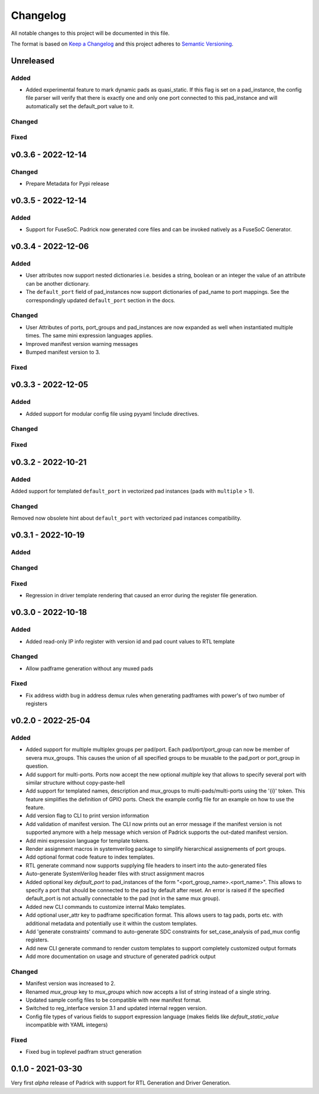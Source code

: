 =========
Changelog
=========

All notable changes to this project will be documented in this file.

The format is based on `Keep a Changelog <http://keepachangelog.com/en/1.0.0/>`_
and this project adheres to `Semantic Versioning <http://semver.org/spec/v2.0.0.html>`_.




Unreleased
==========

Added
-----
* Added experimental feature to mark dynamic pads as quasi_static. If this flag
  is set on a pad_instance, the config file parser will verify that there is
  exactly one and only one port connected to this pad_instance and will
  automatically set the default_port value to it.

Changed
-------

Fixed
-----


v0.3.6 - 2022-12-14
===================

Changed
-------
* Prepare Metadata for Pypi release


v0.3.5 - 2022-12-14
===================

Added
-----
* Support for FuseSoC. Padrick now generated core files and can be invoked
  natively as a FuseSoC Generator.

v0.3.4 - 2022-12-06
===================

Added
-----
* User attributes now support nested dictionaries i.e. besides a string, boolean
  or an integer the value of an attribute can be another dictionary.
* The ``default_port`` field of pad_instances now support dictionaries of pad_name
  to port mappings. See the correspondingly updated ``default_port`` section in
  the docs.

Changed
-------
* User Attributes of ports, port_groups and pad_instances are now
  expanded as well when instantiated multiple times. The same mini
  expression languages applies.
* Improved manifest version warning messages
* Bumped manifest version to 3.

Fixed
-----


v0.3.3 - 2022-12-05
===================

Added
-----
* Added support for modular config file using pyyaml !include directives.

Changed
-------

Fixed
-----


v0.3.2 - 2022-10-21
===================

Added
-----
Added support for templated ``default_port`` in vectorized pad instances (pads with ``multiple`` > 1).

Changed
-------
Removed now obsolete hint about ``default_port`` with vectorized pad instances compatibility.


v0.3.1 - 2022-10-19
===================

Added
-----

Changed
-------

Fixed
-----
* Regression in driver template rendering that caused an error during the register file generation.


v0.3.0 - 2022-10-18
===================

Added
-----
* Added read-only IP info register with version id and pad count values to RTL template

Changed
-------
* Allow padframe generation without any muxed pads

Fixed
-----
* Fix address width bug in address demux rules when generating padframes with power's of two number of registers

v0.2.0 - 2022-25-04
===================

Added
-----
* Added support for multiple multiplex groups per pad/port. Each
  pad/port/port_group can now be member of severa mux_groups. This causes the
  union of all specified groups to be muxable to the pad,port or port_group in
  question.
* Add support for multi-ports. Ports now accept the new optional `multiple` key
  that allows to specify several port with similar structure without copy-paste-hell
* Add support for templated names, description and mux_groups to
  multi-pads/multi-ports using the '{i}' token. This feature simplifies the
  definition of GPIO ports. Check the example config file for an example on how
  to use the feature.
* Add version flag to CLI to print version information
* Add validation of manifest version. The CLI now prints out an error message if
  the manifest version is not supported anymore with a help message which
  version of Padrick supports the out-dated manifest version.
* Add mini expression language for template tokens.
* Render assignment macros in systemverilog package to simplify hierarchical assignements of port groups.
* Add optional format code feature to index templates.
* RTL generate command now supports supplying file headers to insert into the auto-generated files
* Auto-generate SystemVerilog header files with struct assignment macros
* Added optional key `default_port` to pad_instances of the form
  "<port_group_name>.<port_name>". This allows to specify a port that should be
  connected to the pad by default after reset. An error is raised if the
  specified default_port is not actually connectable to the pad (not in the same
  mux group).
* Added new CLI commands to customize internal Mako templates.
* Add optional user_attr key to padframe specification format. This allows users
  to tag pads, ports etc. with additional metadata and potentially use it within
  the custom templates.
* Add 'generate constraints' command to auto-generate SDC constraints for set_case_analysis of pad_mux config registers.
* Add new CLI generate command to render custom templates to support completely customized output formats
* Add more documentation on usage and structure of generated padrick output

Changed
-------
* Manifest version was increased to 2.
* Renamed `mux_group` key to `mux_groups` which now accepts a list of string instead of a single string.
* Updated  sample config files to be compatible with new manifest format.
* Switched to reg_interface version 3.1 and updated internal reggen version.
* Config file types of various fields to support expression language (makes fields like `default_static_value` incompatible with YAML integers)

Fixed
-----
* Fixed bug in toplevel padfram struct generation

0.1.0 - 2021-03-30
==================
Very first *alpha* release of Padrick with support for RTL Generation and Driver Generation.
